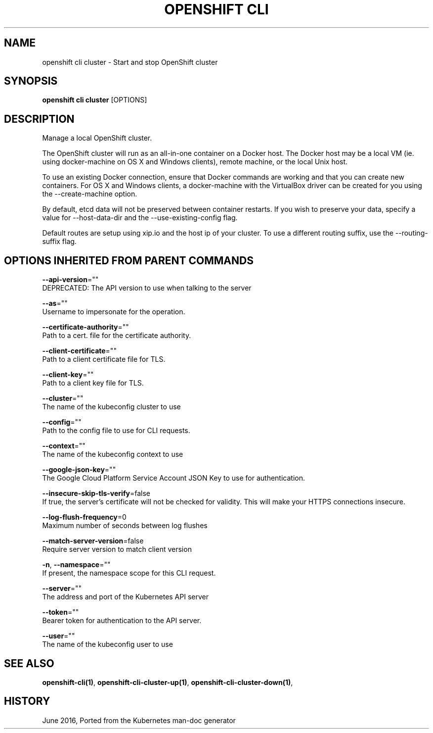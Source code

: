 .TH "OPENSHIFT CLI" "1" " Openshift CLI User Manuals" "Openshift" "June 2016"  ""


.SH NAME
.PP
openshift cli cluster \- Start and stop OpenShift cluster


.SH SYNOPSIS
.PP
\fBopenshift cli cluster\fP [OPTIONS]


.SH DESCRIPTION
.PP
Manage a local OpenShift cluster.

.PP
The OpenShift cluster will run as an all\-in\-one container on a Docker host. The Docker host
may be a local VM (ie. using docker\-machine on OS X and Windows clients), remote machine, or
the local Unix host.

.PP
To use an existing Docker connection, ensure that Docker commands are working and that you
can create new containers. For OS X and Windows clients, a docker\-machine with the VirtualBox
driver can be created for you using the \-\-create\-machine option.

.PP
By default, etcd data will not be preserved between container restarts. If you wish to
preserve your data, specify a value for \-\-host\-data\-dir and the \-\-use\-existing\-config flag.

.PP
Default routes are setup using xip.io and the host ip of your cluster. To use a different
routing suffix, use the \-\-routing\-suffix flag.


.SH OPTIONS INHERITED FROM PARENT COMMANDS
.PP
\fB\-\-api\-version\fP=""
    DEPRECATED: The API version to use when talking to the server

.PP
\fB\-\-as\fP=""
    Username to impersonate for the operation.

.PP
\fB\-\-certificate\-authority\fP=""
    Path to a cert. file for the certificate authority.

.PP
\fB\-\-client\-certificate\fP=""
    Path to a client certificate file for TLS.

.PP
\fB\-\-client\-key\fP=""
    Path to a client key file for TLS.

.PP
\fB\-\-cluster\fP=""
    The name of the kubeconfig cluster to use

.PP
\fB\-\-config\fP=""
    Path to the config file to use for CLI requests.

.PP
\fB\-\-context\fP=""
    The name of the kubeconfig context to use

.PP
\fB\-\-google\-json\-key\fP=""
    The Google Cloud Platform Service Account JSON Key to use for authentication.

.PP
\fB\-\-insecure\-skip\-tls\-verify\fP=false
    If true, the server's certificate will not be checked for validity. This will make your HTTPS connections insecure.

.PP
\fB\-\-log\-flush\-frequency\fP=0
    Maximum number of seconds between log flushes

.PP
\fB\-\-match\-server\-version\fP=false
    Require server version to match client version

.PP
\fB\-n\fP, \fB\-\-namespace\fP=""
    If present, the namespace scope for this CLI request.

.PP
\fB\-\-server\fP=""
    The address and port of the Kubernetes API server

.PP
\fB\-\-token\fP=""
    Bearer token for authentication to the API server.

.PP
\fB\-\-user\fP=""
    The name of the kubeconfig user to use


.SH SEE ALSO
.PP
\fBopenshift\-cli(1)\fP, \fBopenshift\-cli\-cluster\-up(1)\fP, \fBopenshift\-cli\-cluster\-down(1)\fP,


.SH HISTORY
.PP
June 2016, Ported from the Kubernetes man\-doc generator
